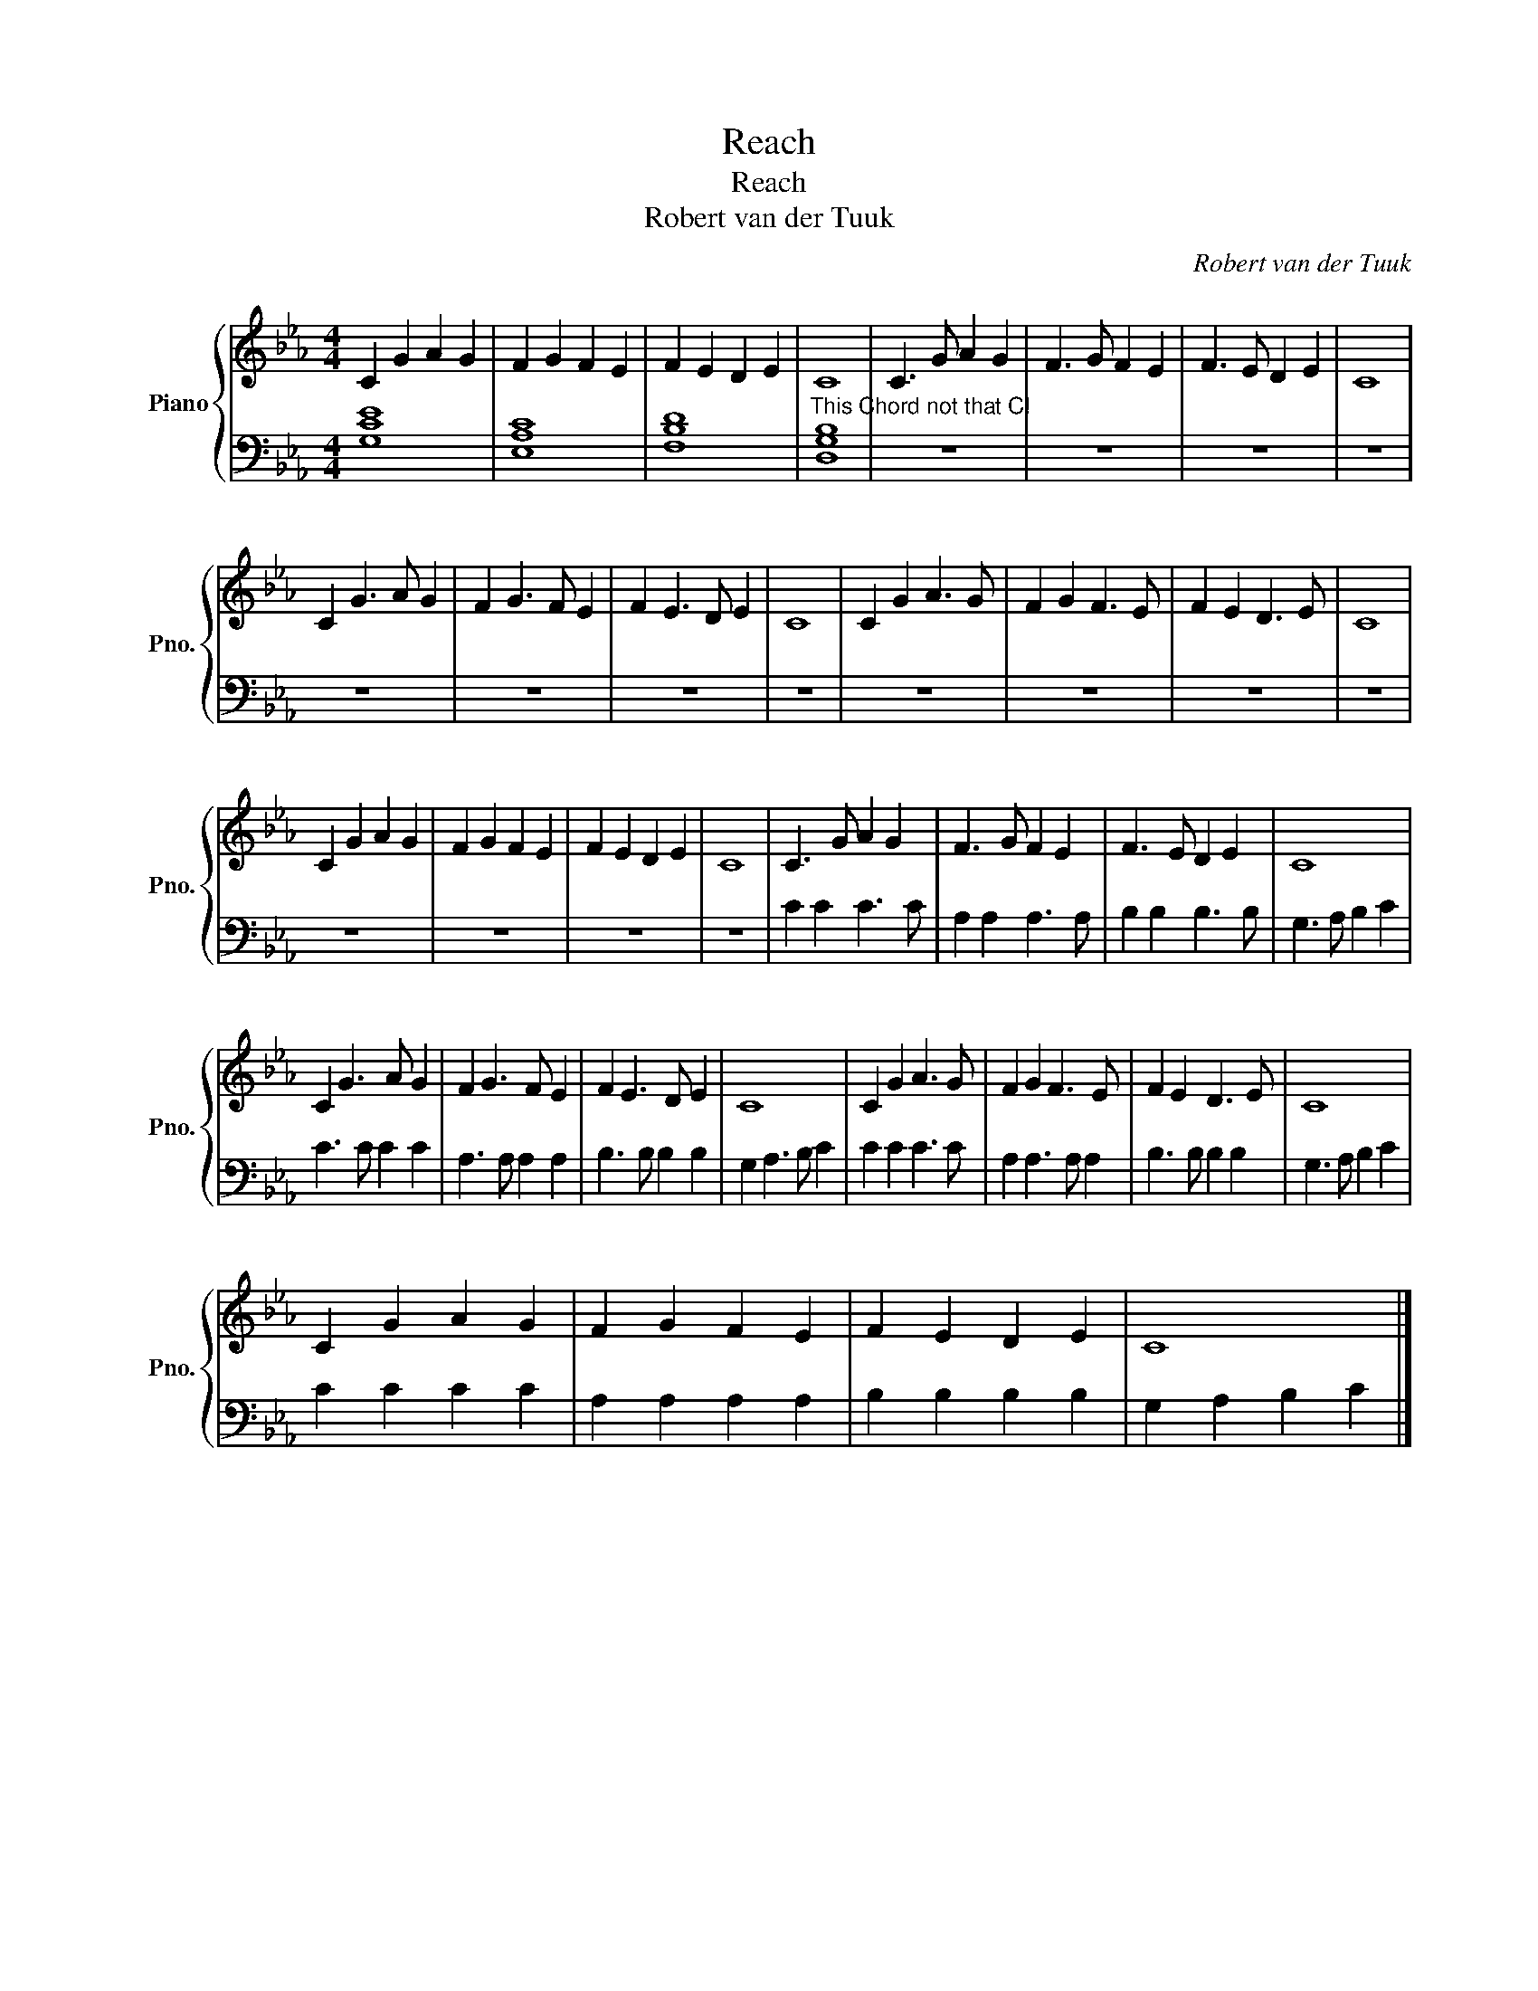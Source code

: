 X:1
T:Reach
T:Reach
T:Robert van der Tuuk
C:Robert van der Tuuk
%%score { 1 | 2 }
L:1/8
M:4/4
K:Eb
V:1 treble nm="Piano" snm="Pno."
V:2 bass 
V:1
 C2 G2 A2 G2 | F2 G2 F2 E2 | F2 E2 D2 E2 | C8 | C3 G A2 G2 | F3 G F2 E2 | F3 E D2 E2 | C8 | %8
 C2 G3 A G2 | F2 G3 F E2 | F2 E3 D E2 | C8 | C2 G2 A3 G | F2 G2 F3 E | F2 E2 D3 E | C8 | %16
 C2 G2 A2 G2 | F2 G2 F2 E2 | F2 E2 D2 E2 | C8 | C3 G A2 G2 | F3 G F2 E2 | F3 E D2 E2 | C8 | %24
 C2 G3 A G2 | F2 G3 F E2 | F2 E3 D E2 | C8 | C2 G2 A3 G | F2 G2 F3 E | F2 E2 D3 E | C8 | %32
 C2 G2 A2 G2 | F2 G2 F2 E2 | F2 E2 D2 E2 | C8 |] %36
V:2
 [G,CE]8 | [E,A,C]8 | [F,B,D]8 |"^This Chord not that C!" [D,G,B,]8 | z8 | z8 | z8 | z8 | z8 | z8 | %10
 z8 | z8 | z8 | z8 | z8 | z8 | z8 | z8 | z8 | z8 | C2 C2 C3 C | A,2 A,2 A,3 A, | B,2 B,2 B,3 B, | %23
 G,3 A, B,2 C2 | C3 C C2 C2 | A,3 A, A,2 A,2 | B,3 B, B,2 B,2 | G,2 A,3 B, C2 | C2 C2 C3 C | %29
 A,2 A,3 A, A,2 | B,3 B, B,2 B,2 | G,3 A, B,2 C2 | C2 C2 C2 C2 | A,2 A,2 A,2 A,2 | %34
 B,2 B,2 B,2 B,2 | G,2 A,2 B,2 C2 |] %36

